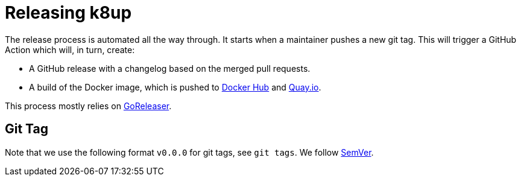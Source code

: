 = Releasing k8up

The release process is automated all the way through.
It starts when a maintainer pushes a new git tag.
This will trigger a GitHub Action which will, in turn, create:

- A GitHub release with a changelog based on the merged pull requests.
- A build of the Docker image, which is pushed to https://hub.docker.com/r/vshn/k8up[Docker Hub] and https://quay.io/vshn/k8up[Quay.io].

This process mostly relies on https://goreleaser.com/[GoReleaser].

== Git Tag

Note that we use the following format `v0.0.0` for git tags, see `git tags`.
We follow https://semver.org/[SemVer].
